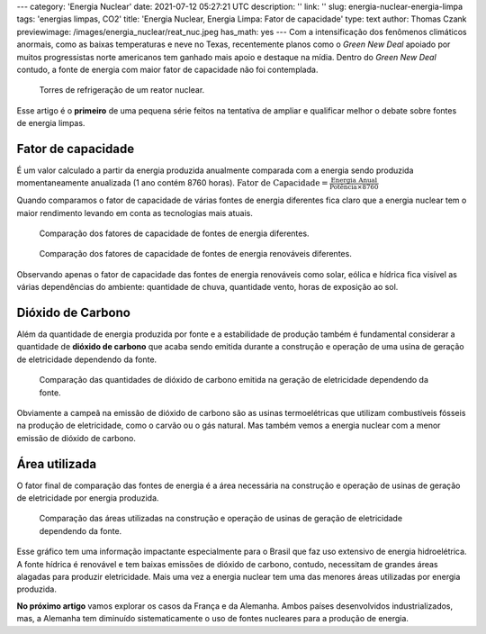 ---
category: 'Energia Nuclear'
date: 2021-07-12 05:27:21 UTC
description: ''
link: ''
slug: energia-nuclear-energia-limpa
tags: 'energias limpas, CO2'
title: 'Energia Nuclear, Energia Limpa: Fator de capacidade'
type: text
author: Thomas Czank
previewimage: /images/energia_nuclear/reat_nuc.jpeg
has_math: yes
---
Com a intensificação dos fenômenos climáticos anormais, como as baixas temperaturas e neve no Texas, recentemente planos como o *Green New Deal* apoiado por muitos progressistas norte americanos tem ganhado mais apoio e destaque na mídia. Dentro do *Green New Deal* contudo, a fonte de energia com maior fator de capacidade não foi contemplada.

.. figure:: /images/energia_nuclear/reat_nuc.jpeg
    :width: 350
    :alt: Torres de refrigeração de um reator nuclear.

    Torres de refrigeração de um reator nuclear.

.. TEASER_END

Esse artigo é o **primeiro** de uma pequena série feitos na tentativa de ampliar e qualificar melhor o debate sobre fontes de energia limpas.

Fator de capacidade
~~~~~~~~~~~~~~~~~~~

É um valor calculado a partir da energia produzida anualmente comparada com a energia sendo produzida momentaneamente anualizada (1 ano contém 8760 horas).
:math:`\mathrm{Fator \hspace{0.12cm} de\hspace{0.12cm}  Capacidade} = \frac{\mathrm{Energia\hspace{0.12cm}  Anual}}{\mathrm{Potência} \times 8760}`

Quando comparamos o fator de capacidade de várias fontes de energia diferentes fica claro que a energia nuclear tem o maior rendimento levando em conta as tecnologias mais atuais.

.. figure:: /images/energia_nuclear/allene.png
    :width: 350
    :alt: Comparação dos fatores de capacidade de fontes de energia diferentes.

    Comparação dos fatores de capacidade de fontes de energia diferentes.

.. figure:: /images/energia_nuclear/allrenewene.png
    :width: 350
    :alt: Comparação dos fatores de capacidade de fontes de energia renováveis diferentes.

    Comparação dos fatores de capacidade de fontes de energia renováveis diferentes.

Observando apenas o fator de capacidade das fontes de energia renováveis como solar, eólica e hídrica fica visível as várias dependências do ambiente:
quantidade de chuva, quantidade vento, horas de exposição ao sol.

Dióxido de Carbono
~~~~~~~~~~~~~~~~~~

Além da quantidade de energia produzida por fonte e a estabilidade de produção também é fundamental considerar a quantidade de **dióxido de carbono** que acaba sendo emitida durante a construção e operação de uma usina de geração de eletricidade dependendo da fonte.

.. figure:: /images/energia_nuclear/co2-emissions1.jpg
    :width: 350
    :alt: Comparação das quantidades de dióxido de carbono emitida na geração de eletricidade dependendo da fonte.

    Comparação das quantidades de dióxido de carbono emitida na geração de eletricidade dependendo da fonte.

Obviamente a campeã na emissão de dióxido de carbono são as usinas termoelétricas que utilizam combustíveis fósseis na produção de eletricidade, como o carvão ou o gás natural. Mas também vemos a energia nuclear com a menor emissão de dióxido de carbono.

Área utilizada
~~~~~~~~~~~~~~

O fator final de comparação das fontes de energia é a área necessária na construção e operação de usinas de geração de eletricidade por energia produzida.

.. figure:: /images/energia_nuclear/energia_terra.png
    :width: 350
    :alt: Comparação das áreas utilizadas na construção e operação de usinas de geração de eletricidade dependendo da fonte.
    
    Comparação das áreas utilizadas na construção e operação de usinas de geração de eletricidade dependendo da fonte.

Esse gráfico tem uma informação impactante especialmente para o Brasil que faz uso extensivo de energia hidroelétrica. A fonte hídrica é renovável e tem baixas emissões de dióxido de carbono, contudo, necessitam de grandes áreas alagadas para produzir eletricidade.
Mais uma vez a energia nuclear tem uma das menores áreas utilizadas por energia produzida.

**No próximo artigo** vamos explorar os casos da França e da Alemanha. Ambos países desenvolvidos industrializados, mas, a Alemanha tem diminuído sistematicamente o uso de fontes nucleares para a produção de energia. 


